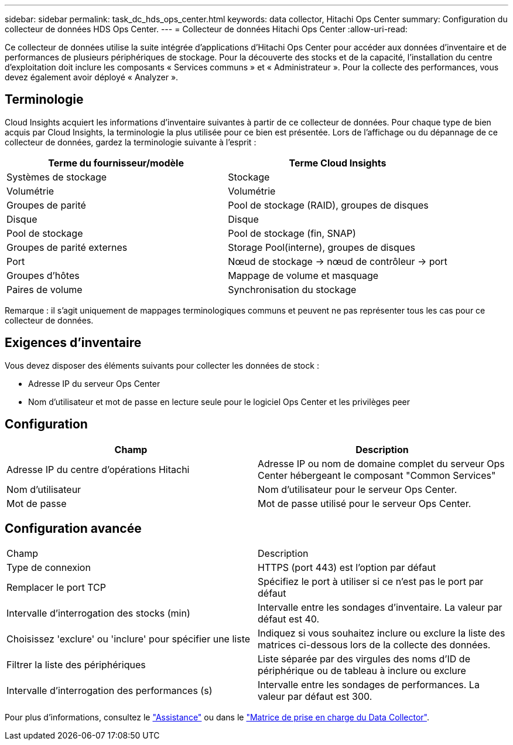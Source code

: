 ---
sidebar: sidebar 
permalink: task_dc_hds_ops_center.html 
keywords: data collector, Hitachi Ops Center 
summary: Configuration du collecteur de données HDS Ops Center. 
---
= Collecteur de données Hitachi Ops Center
:allow-uri-read: 


[role="lead"]
Ce collecteur de données utilise la suite intégrée d'applications d'Hitachi Ops Center pour accéder aux données d'inventaire et de performances de plusieurs périphériques de stockage. Pour la découverte des stocks et de la capacité, l'installation du centre d'exploitation doit inclure les composants « Services communs » et « Administrateur ». Pour la collecte des performances, vous devez également avoir déployé « Analyzer ».



== Terminologie

Cloud Insights acquiert les informations d'inventaire suivantes à partir de ce collecteur de données. Pour chaque type de bien acquis par Cloud Insights, la terminologie la plus utilisée pour ce bien est présentée. Lors de l'affichage ou du dépannage de ce collecteur de données, gardez la terminologie suivante à l'esprit :

[cols="2*"]
|===
| Terme du fournisseur/modèle | Terme Cloud Insights 


| Systèmes de stockage | Stockage 


| Volumétrie | Volumétrie 


| Groupes de parité | Pool de stockage (RAID), groupes de disques 


| Disque | Disque 


| Pool de stockage | Pool de stockage (fin, SNAP) 


| Groupes de parité externes | Storage Pool(interne), groupes de disques 


| Port | Nœud de stockage → nœud de contrôleur → port 


| Groupes d'hôtes | Mappage de volume et masquage 


| Paires de volume | Synchronisation du stockage 
|===
Remarque : il s'agit uniquement de mappages terminologiques communs et peuvent ne pas représenter tous les cas pour ce collecteur de données.



== Exigences d'inventaire

Vous devez disposer des éléments suivants pour collecter les données de stock :

* Adresse IP du serveur Ops Center
* Nom d'utilisateur et mot de passe en lecture seule pour le logiciel Ops Center et les privilèges peer




== Configuration

[cols="2*"]
|===
| Champ | Description 


| Adresse IP du centre d'opérations Hitachi | Adresse IP ou nom de domaine complet du serveur Ops Center hébergeant le composant "Common Services" 


| Nom d'utilisateur | Nom d'utilisateur pour le serveur Ops Center. 


| Mot de passe | Mot de passe utilisé pour le serveur Ops Center. 
|===


== Configuration avancée

|===


| Champ | Description 


| Type de connexion | HTTPS (port 443) est l'option par défaut 


| Remplacer le port TCP | Spécifiez le port à utiliser si ce n'est pas le port par défaut 


| Intervalle d'interrogation des stocks (min) | Intervalle entre les sondages d'inventaire. La valeur par défaut est 40. 


| Choisissez 'exclure' ou 'inclure' pour spécifier une liste | Indiquez si vous souhaitez inclure ou exclure la liste des matrices ci-dessous lors de la collecte des données. 


| Filtrer la liste des périphériques | Liste séparée par des virgules des noms d'ID de périphérique ou de tableau à inclure ou exclure 


| Intervalle d'interrogation des performances (s) | Intervalle entre les sondages de performances. La valeur par défaut est 300. 
|===
Pour plus d'informations, consultez le link:concept_requesting_support.html["Assistance"] ou dans le link:https://docs.netapp.com/us-en/cloudinsights/CloudInsightsDataCollectorSupportMatrix.pdf["Matrice de prise en charge du Data Collector"].
